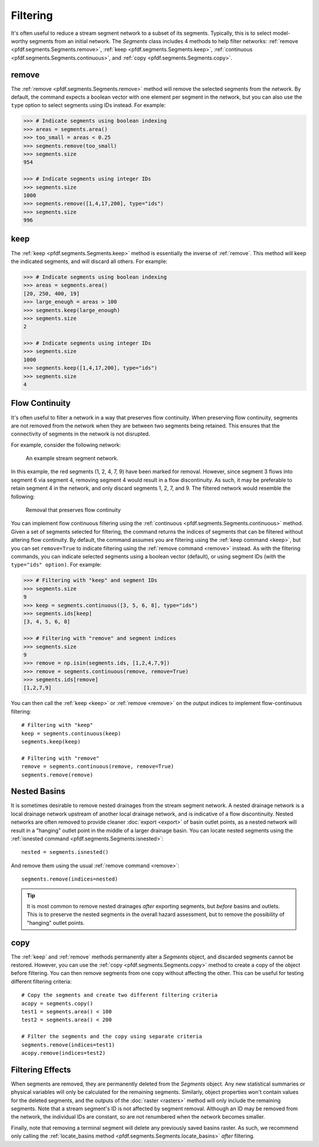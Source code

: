 Filtering
=========
It's often useful to reduce a stream segment network to a subset of its segments. Typically, this is to select model-worthy segments from an initial network. The *Segments* class includes 4 methods to help filter networks: :ref:`remove <pfdf.segments.Segments.remove>`, :ref:`keep <pfdf.segments.Segments.keep>`, :ref:`continuous <pfdf.segments.Segments.continuous>`, and :ref:`copy <pfdf.segments.Segments.copy>`.


.. _remove:

remove
------
The :ref:`remove <pfdf.segments.Segments.remove>` method will remove the selected segments from the network. By default, the command expects a boolean vector with one element per segment in the network, but you can also use the ``type`` option to select segments using IDs instead. For example:

.. code:: pycon

    >>> # Indicate segments using boolean indexing
    >>> areas = segments.area()
    >>> too_small = areas < 0.25
    >>> segments.remove(too_small)
    >>> segments.size
    954
    
    >>> # Indicate segments using integer IDs
    >>> segments.size
    1000
    >>> segments.remove([1,4,17,200], type="ids")
    >>> segments.size
    996




.. _keep:

keep
----
The :ref:`keep <pfdf.segments.Segments.keep>` method is essentially the inverse of :ref:`remove`. This method will keep the indicated segments, and will discard all others. For example:

.. code:: pycon

    >>> # Indicate segments using boolean indexing
    >>> areas = segments.area()
    [20, 250, 400, 19]
    >>> large_enough = areas > 100
    >>> segments.keep(large_enough)
    >>> segments.size
    2

    >>> # Indicate segments using integer IDs
    >>> segments.size
    1000
    >>> segments.keep([1,4,17,200], type="ids")
    >>> segments.size
    4



.. _flow-continuity:

Flow Continuity
---------------

It's often useful to filter a network in a way that preserves flow continuity. When preserving flow continuity, segments are not removed from the network when they are between two segments being retained. This ensures that the connectivity of segments in the network is not disrupted.

For example, consider the following network:

.. figure:: /images/guide/initial-network.svg
  :alt: A stream segment network shows several segments marked for removal: segments 1 and 2 are at the top of the network, segment 4 is in the middle of the network, and segments 7 and 9 are at the bottom of the network.

  An example stream segment network.

In this example, the red segments (1, 2, 4, 7, 9) have been marked for removal. However, since segment 3 flows into segment 6 via segment 4, removing segment 4 would result in a flow discontinuity. As such, it may be preferable to retain segment 4 in the network, and only discard segments 1, 2, 7, and 9. The filtered network would resemble the following:

.. figure:: /images/guide/remove-flow.svg
  :alt: The segments at the top of the network (1 and 2) were removed, as were the segments at the bottom (7 and 9). However, segment 4 (in the middle of the network) was not removed.

  Removal that preserves flow continuity

You can implement flow continuous filtering using the :ref:`continuous <pfdf.segments.Segments.continuous>` method. Given a set of segments selected for filtering, the command returns the indices of segments that can be filtered without altering flow continuity. By default, the command assumes you are filtering using the :ref:`keep command <keep>`, but you can set ``remove=True`` to indicate filtering using the :ref:`remove command <remove>` instead. As with the filtering commands, you can indicate selected segments using a boolean vector (default), or using segment IDs (with the ``type="ids" option)``. For example:

.. code:: pycon

    >>> # Filtering with "keep" and segment IDs
    >>> segments.size
    9
    >>> keep = segments.continuous([3, 5, 6, 8], type="ids")
    >>> segments.ids[keep]
    [3, 4, 5, 6, 8]

    >>> # Filtering with "remove" and segment indices
    >>> segments.size
    9
    >>> remove = np.isin(segments.ids, [1,2,4,7,9])
    >>> remove = segments.continuous(remove, remove=True)
    >>> segments.ids[remove]
    [1,2,7,9]

You can then call the :ref:`keep <keep>` or :ref:`remove <remove>` on the output indices to implement flow-continuous filtering::

    # Filtering with "keep"
    keep = segments.continuous(keep)
    segments.keep(keep)

    # Filtering with "remove"
    remove = segments.continuous(remove, remove=True)
    segments.remove(remove)




.. _nested:

Nested Basins
-------------

It is sometimes desirable to remove nested drainages from the stream segment network. A nested drainage network is a local drainage network upstream of another local drainage network, and is indicative of a flow discontinuity. Nested networks are often removed to provide cleaner :doc:`export <export>` of basin outlet points, as a nested network will result in a "hanging" outlet point in the middle of a larger drainage basin. You can locate nested segments using the :ref:`isnested command <pfdf.segments.Segments.isnested>`::

    nested = segments.isnested()

And remove them using the usual :ref:`remove command <remove>`::

    segments.remove(indices=nested)

.. tip::

    It is most common to remove nested drainages *after* exporting segments, but *before* basins and outlets. This is to preserve the nested segments in the overall hazard assessment, but to remove the possibility of "hanging" outlet points.


.. _copy:

copy
----

The :ref:`keep` and :ref:`remove` methods permanently alter a *Segments* object, and discarded segments cannot be restored. However, you can use the :ref:`copy <pfdf.segments.Segments.copy>` method to create a copy of the object before filtering. You can then remove segments from one copy without affecting the other. This can be useful for testing different filtering criteria::

  # Copy the segments and create two different filtering criteria
  acopy = segments.copy()
  test1 = segments.area() < 100
  test2 = segments.area() < 200

  # Filter the segments and the copy using separate criteria
  segments.remove(indices=test1)
  acopy.remove(indices=test2)


Filtering Effects
-----------------

When segments are removed, they are permanently deleted from the *Segments* object. Any new statistical summaries or physical variables will only be calculated for the remaining segments. Similarly, object properties won't contain values for the deleted segments, and the outputs of the :doc:`raster <rasters>` method will only include the remaining segments. Note that a stream segment's ID is not affected by segment removal. Although an ID may be removed from the network, the individual IDs are constant, so are not renumbered when the network becomes smaller.

Finally, note that removing a terminal segment will delete any previously saved basins raster. As such, we recommend only calling the :ref:`locate_basins method <pfdf.segments.Segments.locate_basins>` *after* filtering.